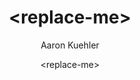 #+TITLE:       <replace-me>
#+AUTHOR:      Aaron Kuehler
#+DATE:        <replace-me>
#+URI:         /blog/%y/%m/%d/<replace-me>
#+KEYWORDS:    <replace-me>
#+TAGS:        <replace-me>
#+LANGUAGE:    en
#+OPTIONS:     H:3 num:nil toc:nil \n:nil ::t |:t ^:nil -:nil f:t *:t <:t
#+DESCRIPTION: <replace-me>
